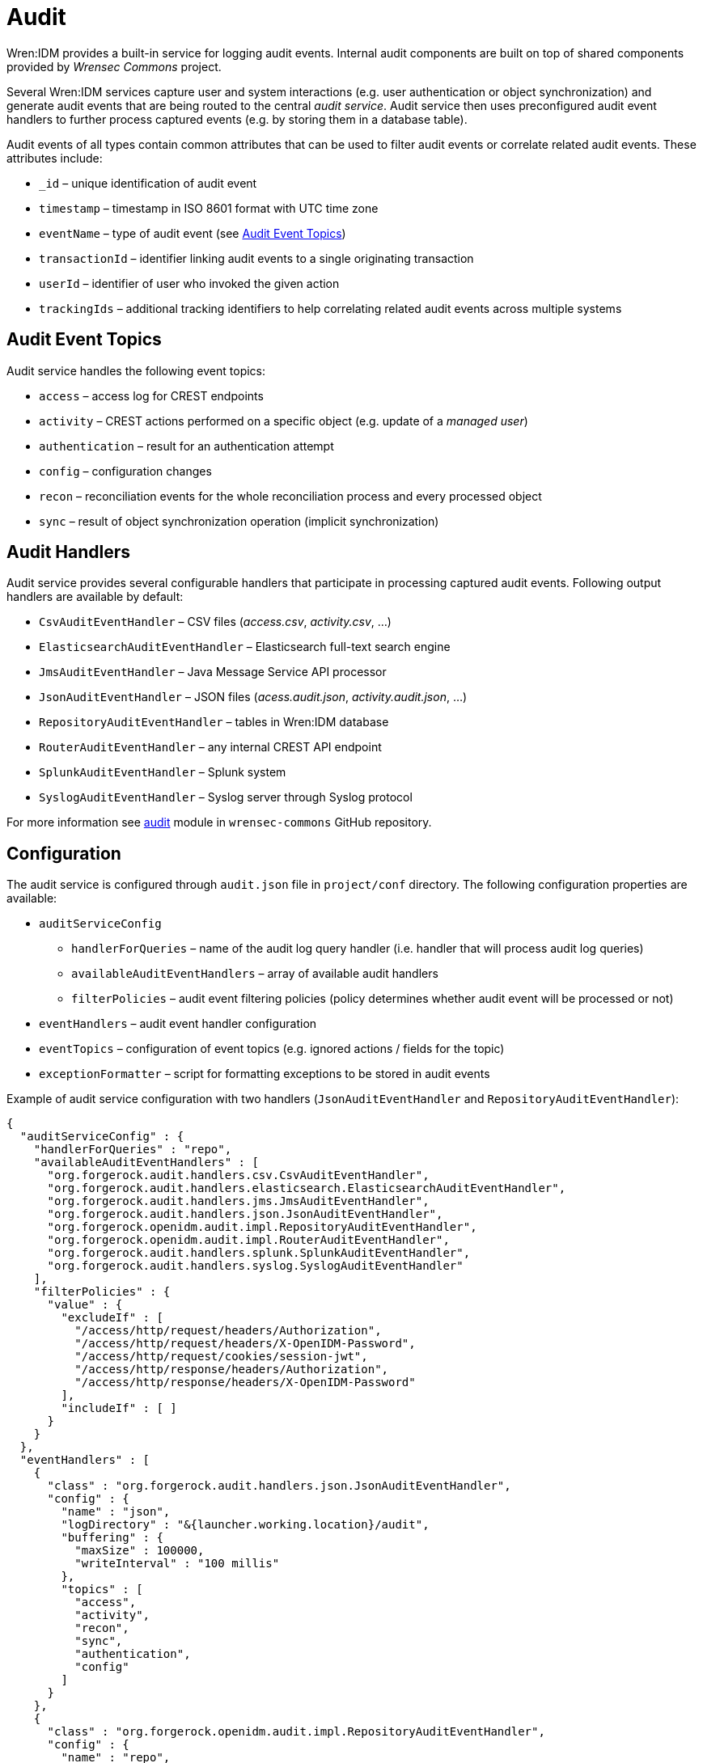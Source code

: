 = Audit

Wren:IDM provides a built-in service for logging audit events.
Internal audit components are built on top of shared components provided by _Wrensec Commons_ project.

Several Wren:IDM services capture user and system interactions (e.g. user authentication or object synchronization) and generate audit events that are being routed to the central _audit service_.
Audit service then uses preconfigured audit event handlers to further process captured events (e.g. by storing them in a database table).

Audit events of all types contain common attributes that can be used to filter audit events or correlate related audit events.
These attributes include:

* `_id` – unique identification of audit event
* `timestamp` – timestamp in ISO 8601 format with UTC time zone
* `eventName` – type of audit event (see <<audit-event-topics>>)
* `transactionId` – identifier linking audit events to a single originating transaction
* `userId` – identifier of user who invoked the given action
* `trackingIds` – additional tracking identifiers to help correlating related audit events across multiple systems


[[audit-event-topics]]
== Audit Event Topics

Audit service handles the following event topics:

* `access` – access log for CREST endpoints
* `activity` – CREST actions performed on a specific object (e.g. update of a _managed user_)
* `authentication` – result for an authentication attempt
* `config` – configuration changes
* `recon` – reconciliation events for the whole reconciliation process and every processed object
* `sync` – result of object synchronization operation (implicit synchronization)


== Audit Handlers

Audit service provides several configurable handlers that participate in processing captured audit events.
Following output handlers are available by default:

* `CsvAuditEventHandler` – CSV files (_access.csv_, _activity.csv_, ...)
* `ElasticsearchAuditEventHandler` – Elasticsearch full-text search engine
* `JmsAuditEventHandler` – Java Message Service API processor
* `JsonAuditEventHandler` – JSON files (_acess.audit.json_, _activity.audit.json_, ...)
* `RepositoryAuditEventHandler` – tables in Wren:IDM database
* `RouterAuditEventHandler` – any internal CREST API endpoint
* `SplunkAuditEventHandler` – Splunk system
* `SyslogAuditEventHandler` – Syslog server through Syslog protocol

For more information see https://github.com/WrenSecurity/wrensec-commons/tree/7a02d7913209021304a93f12793010c20bd58375/audit[audit^] module in `wrensec-commons` GitHub repository.


== Configuration

The audit service is configured through `audit.json` file in `project/conf` directory.
The following configuration properties are available:

* `auditServiceConfig`
** `handlerForQueries` – name of the audit log query handler (i.e. handler that will process audit log queries)
** `availableAuditEventHandlers` – array of available audit handlers
** `filterPolicies` – audit event filtering policies (policy determines whether audit event will be processed or not)
* `eventHandlers` – audit event handler configuration
* `eventTopics` – configuration of event topics (e.g. ignored actions / fields for the topic)
* `exceptionFormatter` – script for formatting exceptions to be stored in audit events

Example of audit service configuration with two handlers (`JsonAuditEventHandler` and `RepositoryAuditEventHandler`):

[source,json]
----
{
  "auditServiceConfig" : {
    "handlerForQueries" : "repo",
    "availableAuditEventHandlers" : [
      "org.forgerock.audit.handlers.csv.CsvAuditEventHandler",
      "org.forgerock.audit.handlers.elasticsearch.ElasticsearchAuditEventHandler",
      "org.forgerock.audit.handlers.jms.JmsAuditEventHandler",
      "org.forgerock.audit.handlers.json.JsonAuditEventHandler",
      "org.forgerock.openidm.audit.impl.RepositoryAuditEventHandler",
      "org.forgerock.openidm.audit.impl.RouterAuditEventHandler",
      "org.forgerock.audit.handlers.splunk.SplunkAuditEventHandler",
      "org.forgerock.audit.handlers.syslog.SyslogAuditEventHandler"
    ],
    "filterPolicies" : {
      "value" : {
        "excludeIf" : [
          "/access/http/request/headers/Authorization",
          "/access/http/request/headers/X-OpenIDM-Password",
          "/access/http/request/cookies/session-jwt",
          "/access/http/response/headers/Authorization",
          "/access/http/response/headers/X-OpenIDM-Password"
        ],
        "includeIf" : [ ]
      }
    }
  },
  "eventHandlers" : [
    {
      "class" : "org.forgerock.audit.handlers.json.JsonAuditEventHandler",
      "config" : {
        "name" : "json",
        "logDirectory" : "&{launcher.working.location}/audit",
        "buffering" : {
          "maxSize" : 100000,
          "writeInterval" : "100 millis"
        },
        "topics" : [
          "access",
          "activity",
          "recon",
          "sync",
          "authentication",
          "config"
        ]
      }
    },
    {
      "class" : "org.forgerock.openidm.audit.impl.RepositoryAuditEventHandler",
      "config" : {
        "name" : "repo",
        "topics" : [
          "access",
          "activity",
          "recon",
          "sync",
          "authentication",
          "config"
        ]
      }
    }
  ],
  "eventTopics" : {
    "config" : {
      "filter" : {
        "actions" : [
          "create",
          "update",
          "delete",
          "patch",
          "action"
        ]
      }
    },
    "activity" : {
      "filter" : {
        "actions" : [
          "create",
          "update",
          "delete",
          "patch",
          "action"
        ]
      },
      "watchedFields" : [ ],
      "passwordFields" : [
        "password"
      ]
    }
  },
  "exceptionFormatter" : {
    "type" : "text/javascript",
    "file" : "bin/defaults/script/audit/stacktraceFormatter.js"
  }
}
----

With the preceding configuration audit event logs will be stored in the Wren:IDM database and also in the JSON files (located in `audit` directory).
